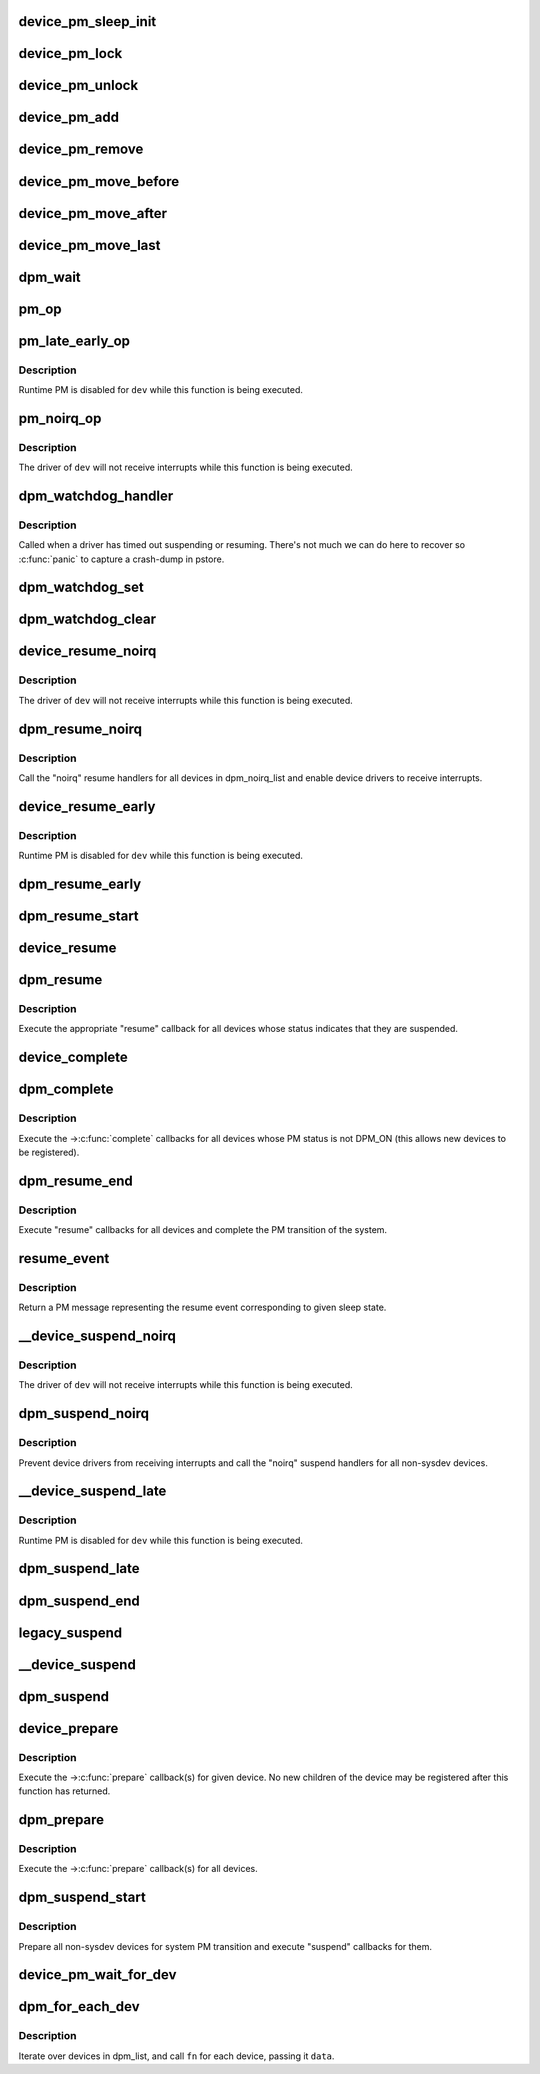 .. -*- coding: utf-8; mode: rst -*-
.. src-file: drivers/base/power/main.c

.. _`device_pm_sleep_init`:

device_pm_sleep_init
====================

.. c:function:: void device_pm_sleep_init(struct device *dev)

    Initialize system suspend-related device fields.

    :param struct device \*dev:
        Device object being initialized.

.. _`device_pm_lock`:

device_pm_lock
==============

.. c:function:: void device_pm_lock( void)

    Lock the list of active devices used by the PM core.

    :param  void:
        no arguments

.. _`device_pm_unlock`:

device_pm_unlock
================

.. c:function:: void device_pm_unlock( void)

    Unlock the list of active devices used by the PM core.

    :param  void:
        no arguments

.. _`device_pm_add`:

device_pm_add
=============

.. c:function:: void device_pm_add(struct device *dev)

    Add a device to the PM core's list of active devices.

    :param struct device \*dev:
        Device to add to the list.

.. _`device_pm_remove`:

device_pm_remove
================

.. c:function:: void device_pm_remove(struct device *dev)

    Remove a device from the PM core's list of active devices.

    :param struct device \*dev:
        Device to be removed from the list.

.. _`device_pm_move_before`:

device_pm_move_before
=====================

.. c:function:: void device_pm_move_before(struct device *deva, struct device *devb)

    Move device in the PM core's list of active devices.

    :param struct device \*deva:
        Device to move in dpm_list.

    :param struct device \*devb:
        Device \ ``deva``\  should come before.

.. _`device_pm_move_after`:

device_pm_move_after
====================

.. c:function:: void device_pm_move_after(struct device *deva, struct device *devb)

    Move device in the PM core's list of active devices.

    :param struct device \*deva:
        Device to move in dpm_list.

    :param struct device \*devb:
        Device \ ``deva``\  should come after.

.. _`device_pm_move_last`:

device_pm_move_last
===================

.. c:function:: void device_pm_move_last(struct device *dev)

    Move device to end of the PM core's list of devices.

    :param struct device \*dev:
        Device to move in dpm_list.

.. _`dpm_wait`:

dpm_wait
========

.. c:function:: void dpm_wait(struct device *dev, bool async)

    Wait for a PM operation to complete.

    :param struct device \*dev:
        Device to wait for.

    :param bool async:
        If unset, wait only if the device's power.async_suspend flag is set.

.. _`pm_op`:

pm_op
=====

.. c:function:: pm_callback_t pm_op(const struct dev_pm_ops *ops, pm_message_t state)

    Return the PM operation appropriate for given PM event.

    :param const struct dev_pm_ops \*ops:
        PM operations to choose from.

    :param pm_message_t state:
        PM transition of the system being carried out.

.. _`pm_late_early_op`:

pm_late_early_op
================

.. c:function:: pm_callback_t pm_late_early_op(const struct dev_pm_ops *ops, pm_message_t state)

    Return the PM operation appropriate for given PM event.

    :param const struct dev_pm_ops \*ops:
        PM operations to choose from.

    :param pm_message_t state:
        PM transition of the system being carried out.

.. _`pm_late_early_op.description`:

Description
-----------

Runtime PM is disabled for \ ``dev``\  while this function is being executed.

.. _`pm_noirq_op`:

pm_noirq_op
===========

.. c:function:: pm_callback_t pm_noirq_op(const struct dev_pm_ops *ops, pm_message_t state)

    Return the PM operation appropriate for given PM event.

    :param const struct dev_pm_ops \*ops:
        PM operations to choose from.

    :param pm_message_t state:
        PM transition of the system being carried out.

.. _`pm_noirq_op.description`:

Description
-----------

The driver of \ ``dev``\  will not receive interrupts while this function is being
executed.

.. _`dpm_watchdog_handler`:

dpm_watchdog_handler
====================

.. c:function:: void dpm_watchdog_handler(unsigned long data)

    Driver suspend / resume watchdog handler.

    :param unsigned long data:
        Watchdog object address.

.. _`dpm_watchdog_handler.description`:

Description
-----------

Called when a driver has timed out suspending or resuming.
There's not much we can do here to recover so \ :c:func:`panic`\  to
capture a crash-dump in pstore.

.. _`dpm_watchdog_set`:

dpm_watchdog_set
================

.. c:function:: void dpm_watchdog_set(struct dpm_watchdog *wd, struct device *dev)

    Enable pm watchdog for given device.

    :param struct dpm_watchdog \*wd:
        Watchdog. Must be allocated on the stack.

    :param struct device \*dev:
        Device to handle.

.. _`dpm_watchdog_clear`:

dpm_watchdog_clear
==================

.. c:function:: void dpm_watchdog_clear(struct dpm_watchdog *wd)

    Disable suspend/resume watchdog.

    :param struct dpm_watchdog \*wd:
        Watchdog to disable.

.. _`device_resume_noirq`:

device_resume_noirq
===================

.. c:function:: int device_resume_noirq(struct device *dev, pm_message_t state, bool async)

    Execute an "early resume" callback for given device.

    :param struct device \*dev:
        Device to handle.

    :param pm_message_t state:
        PM transition of the system being carried out.

    :param bool async:
        If true, the device is being resumed asynchronously.

.. _`device_resume_noirq.description`:

Description
-----------

The driver of \ ``dev``\  will not receive interrupts while this function is being
executed.

.. _`dpm_resume_noirq`:

dpm_resume_noirq
================

.. c:function:: void dpm_resume_noirq(pm_message_t state)

    Execute "noirq resume" callbacks for all devices.

    :param pm_message_t state:
        PM transition of the system being carried out.

.. _`dpm_resume_noirq.description`:

Description
-----------

Call the "noirq" resume handlers for all devices in dpm_noirq_list and
enable device drivers to receive interrupts.

.. _`device_resume_early`:

device_resume_early
===================

.. c:function:: int device_resume_early(struct device *dev, pm_message_t state, bool async)

    Execute an "early resume" callback for given device.

    :param struct device \*dev:
        Device to handle.

    :param pm_message_t state:
        PM transition of the system being carried out.

    :param bool async:
        If true, the device is being resumed asynchronously.

.. _`device_resume_early.description`:

Description
-----------

Runtime PM is disabled for \ ``dev``\  while this function is being executed.

.. _`dpm_resume_early`:

dpm_resume_early
================

.. c:function:: void dpm_resume_early(pm_message_t state)

    Execute "early resume" callbacks for all devices.

    :param pm_message_t state:
        PM transition of the system being carried out.

.. _`dpm_resume_start`:

dpm_resume_start
================

.. c:function:: void dpm_resume_start(pm_message_t state)

    Execute "noirq" and "early" device callbacks.

    :param pm_message_t state:
        PM transition of the system being carried out.

.. _`device_resume`:

device_resume
=============

.. c:function:: int device_resume(struct device *dev, pm_message_t state, bool async)

    Execute "resume" callbacks for given device.

    :param struct device \*dev:
        Device to handle.

    :param pm_message_t state:
        PM transition of the system being carried out.

    :param bool async:
        If true, the device is being resumed asynchronously.

.. _`dpm_resume`:

dpm_resume
==========

.. c:function:: void dpm_resume(pm_message_t state)

    Execute "resume" callbacks for non-sysdev devices.

    :param pm_message_t state:
        PM transition of the system being carried out.

.. _`dpm_resume.description`:

Description
-----------

Execute the appropriate "resume" callback for all devices whose status
indicates that they are suspended.

.. _`device_complete`:

device_complete
===============

.. c:function:: void device_complete(struct device *dev, pm_message_t state)

    Complete a PM transition for given device.

    :param struct device \*dev:
        Device to handle.

    :param pm_message_t state:
        PM transition of the system being carried out.

.. _`dpm_complete`:

dpm_complete
============

.. c:function:: void dpm_complete(pm_message_t state)

    Complete a PM transition for all non-sysdev devices.

    :param pm_message_t state:
        PM transition of the system being carried out.

.. _`dpm_complete.description`:

Description
-----------

Execute the ->\ :c:func:`complete`\  callbacks for all devices whose PM status is not
DPM_ON (this allows new devices to be registered).

.. _`dpm_resume_end`:

dpm_resume_end
==============

.. c:function:: void dpm_resume_end(pm_message_t state)

    Execute "resume" callbacks and complete system transition.

    :param pm_message_t state:
        PM transition of the system being carried out.

.. _`dpm_resume_end.description`:

Description
-----------

Execute "resume" callbacks for all devices and complete the PM transition of
the system.

.. _`resume_event`:

resume_event
============

.. c:function:: pm_message_t resume_event(pm_message_t sleep_state)

    Return a "resume" message for given "suspend" sleep state.

    :param pm_message_t sleep_state:
        PM message representing a sleep state.

.. _`resume_event.description`:

Description
-----------

Return a PM message representing the resume event corresponding to given
sleep state.

.. _`__device_suspend_noirq`:

__device_suspend_noirq
======================

.. c:function:: int __device_suspend_noirq(struct device *dev, pm_message_t state, bool async)

    Execute a "late suspend" callback for given device.

    :param struct device \*dev:
        Device to handle.

    :param pm_message_t state:
        PM transition of the system being carried out.

    :param bool async:
        If true, the device is being suspended asynchronously.

.. _`__device_suspend_noirq.description`:

Description
-----------

The driver of \ ``dev``\  will not receive interrupts while this function is being
executed.

.. _`dpm_suspend_noirq`:

dpm_suspend_noirq
=================

.. c:function:: int dpm_suspend_noirq(pm_message_t state)

    Execute "noirq suspend" callbacks for all devices.

    :param pm_message_t state:
        PM transition of the system being carried out.

.. _`dpm_suspend_noirq.description`:

Description
-----------

Prevent device drivers from receiving interrupts and call the "noirq" suspend
handlers for all non-sysdev devices.

.. _`__device_suspend_late`:

__device_suspend_late
=====================

.. c:function:: int __device_suspend_late(struct device *dev, pm_message_t state, bool async)

    Execute a "late suspend" callback for given device.

    :param struct device \*dev:
        Device to handle.

    :param pm_message_t state:
        PM transition of the system being carried out.

    :param bool async:
        If true, the device is being suspended asynchronously.

.. _`__device_suspend_late.description`:

Description
-----------

Runtime PM is disabled for \ ``dev``\  while this function is being executed.

.. _`dpm_suspend_late`:

dpm_suspend_late
================

.. c:function:: int dpm_suspend_late(pm_message_t state)

    Execute "late suspend" callbacks for all devices.

    :param pm_message_t state:
        PM transition of the system being carried out.

.. _`dpm_suspend_end`:

dpm_suspend_end
===============

.. c:function:: int dpm_suspend_end(pm_message_t state)

    Execute "late" and "noirq" device suspend callbacks.

    :param pm_message_t state:
        PM transition of the system being carried out.

.. _`legacy_suspend`:

legacy_suspend
==============

.. c:function:: int legacy_suspend(struct device *dev, pm_message_t state, int (*cb)(struct device *dev, pm_message_t state), char *info)

    Execute a legacy (bus or class) suspend callback for device.

    :param struct device \*dev:
        Device to suspend.

    :param pm_message_t state:
        PM transition of the system being carried out.

    :param int (\*cb)(struct device \*dev, pm_message_t state):
        Suspend callback to execute.

    :param char \*info:
        string description of caller.

.. _`__device_suspend`:

__device_suspend
================

.. c:function:: int __device_suspend(struct device *dev, pm_message_t state, bool async)

    Execute "suspend" callbacks for given device.

    :param struct device \*dev:
        Device to handle.

    :param pm_message_t state:
        PM transition of the system being carried out.

    :param bool async:
        If true, the device is being suspended asynchronously.

.. _`dpm_suspend`:

dpm_suspend
===========

.. c:function:: int dpm_suspend(pm_message_t state)

    Execute "suspend" callbacks for all non-sysdev devices.

    :param pm_message_t state:
        PM transition of the system being carried out.

.. _`device_prepare`:

device_prepare
==============

.. c:function:: int device_prepare(struct device *dev, pm_message_t state)

    Prepare a device for system power transition.

    :param struct device \*dev:
        Device to handle.

    :param pm_message_t state:
        PM transition of the system being carried out.

.. _`device_prepare.description`:

Description
-----------

Execute the ->\ :c:func:`prepare`\  callback(s) for given device.  No new children of the
device may be registered after this function has returned.

.. _`dpm_prepare`:

dpm_prepare
===========

.. c:function:: int dpm_prepare(pm_message_t state)

    Prepare all non-sysdev devices for a system PM transition.

    :param pm_message_t state:
        PM transition of the system being carried out.

.. _`dpm_prepare.description`:

Description
-----------

Execute the ->\ :c:func:`prepare`\  callback(s) for all devices.

.. _`dpm_suspend_start`:

dpm_suspend_start
=================

.. c:function:: int dpm_suspend_start(pm_message_t state)

    Prepare devices for PM transition and suspend them.

    :param pm_message_t state:
        PM transition of the system being carried out.

.. _`dpm_suspend_start.description`:

Description
-----------

Prepare all non-sysdev devices for system PM transition and execute "suspend"
callbacks for them.

.. _`device_pm_wait_for_dev`:

device_pm_wait_for_dev
======================

.. c:function:: int device_pm_wait_for_dev(struct device *subordinate, struct device *dev)

    Wait for suspend/resume of a device to complete.

    :param struct device \*subordinate:
        Device that needs to wait for \ ``dev``\ .

    :param struct device \*dev:
        Device to wait for.

.. _`dpm_for_each_dev`:

dpm_for_each_dev
================

.. c:function:: void dpm_for_each_dev(void *data, void (*fn)(struct device *, void *))

    device iterator.

    :param void \*data:
        data for the callback.

    :param void (\*fn)(struct device \*, void \*):
        function to be called for each device.

.. _`dpm_for_each_dev.description`:

Description
-----------

Iterate over devices in dpm_list, and call \ ``fn``\  for each device,
passing it \ ``data``\ .

.. This file was automatic generated / don't edit.

